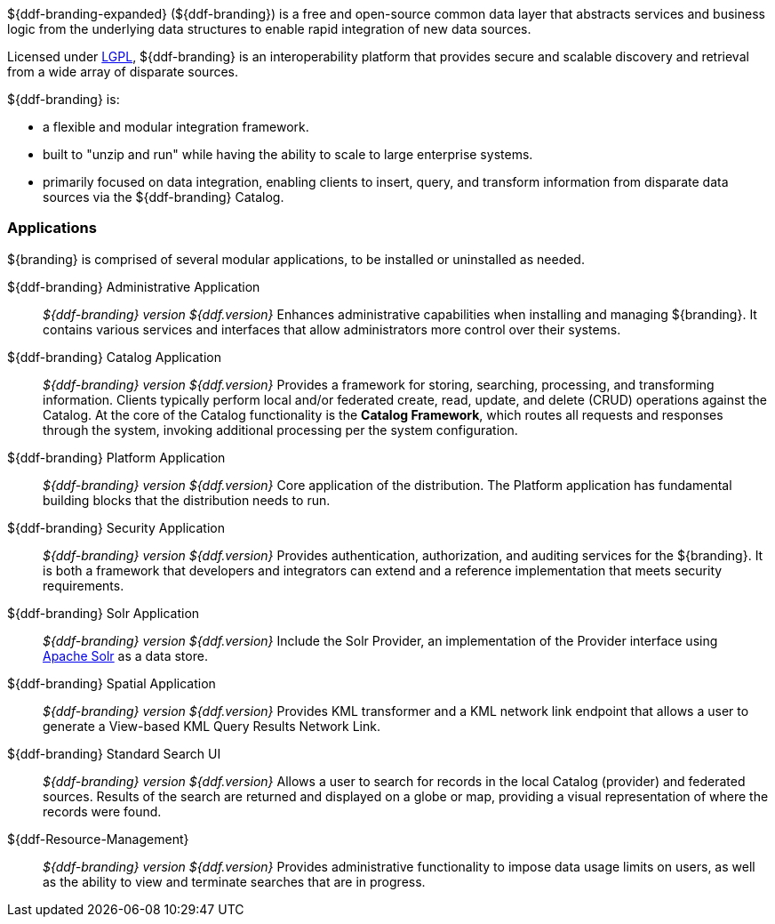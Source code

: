 ${ddf-branding-expanded} (${ddf-branding}) is a free and open-source common data layer that abstracts services and business logic from the underlying data structures to enable rapid integration of new data sources.

Licensed under http://www.gnu.org/licenses/gpl.html[LGPL], ${ddf-branding} is an interoperability platform that provides secure and scalable discovery and retrieval from a wide array of disparate sources.

${ddf-branding} is:

* a flexible and modular integration framework.
* built to "unzip and run" while having the ability to scale to large enterprise systems.
* primarily focused on data integration, enabling clients to insert, query, and transform information from disparate data sources via the ${ddf-branding} Catalog.

=== Applications

${branding} is comprised of several modular applications, to be installed or uninstalled as needed.

${ddf-branding} Administrative Application::
_${ddf-branding} version ${ddf.version}_ Enhances administrative capabilities when installing and managing ${branding}. It contains various services and interfaces that allow administrators more control over their systems.

${ddf-branding} Catalog Application::
_${ddf-branding} version ${ddf.version}_ Provides a framework for storing, searching, processing, and transforming information.
Clients typically perform local and/or federated create, read, update, and delete (CRUD) operations against the Catalog.
At the core of the Catalog functionality is the *Catalog Framework*, which routes all requests and responses through the system, invoking additional processing per the system configuration.

${ddf-branding} Platform Application::
_${ddf-branding} version ${ddf.version}_ Core application of the distribution.
The Platform application has fundamental building blocks that the distribution needs to run.

${ddf-branding} Security Application::
_${ddf-branding} version ${ddf.version}_ Provides authentication, authorization, and auditing services for the ${branding}.
It is both a framework that developers and integrators can extend and a reference implementation that meets security requirements.

${ddf-branding} Solr Application::
_${ddf-branding} version ${ddf.version}_ Include the Solr Provider, an implementation of the Provider interface using http://lucene.apache.org/solr/[Apache Solr] as a data store.

${ddf-branding} Spatial Application::
_${ddf-branding} version ${ddf.version}_ Provides KML transformer and a KML network link endpoint that allows a user to generate a View-based KML Query Results Network Link.

${ddf-branding} Standard Search UI::
_${ddf-branding} version ${ddf.version}_ Allows a user to search for records in the local Catalog (provider) and federated sources.
Results of the search are returned and displayed on a globe or map, providing a visual representation of where the records were found.

${ddf-Resource-Management}::
_${ddf-branding} version ${ddf.version}_ Provides administrative functionality to impose data usage limits on users, as well as the ability to view and terminate searches that are in progress.
